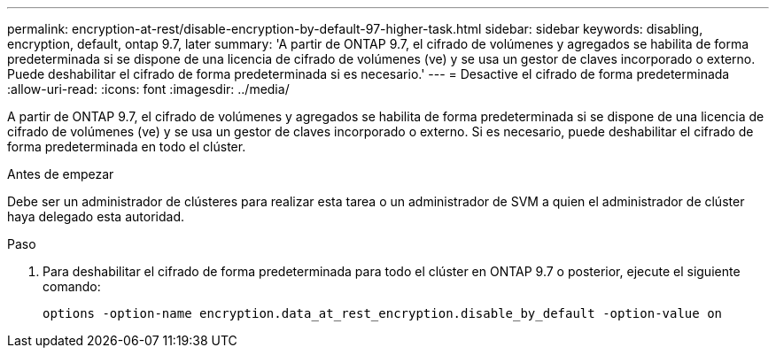 ---
permalink: encryption-at-rest/disable-encryption-by-default-97-higher-task.html 
sidebar: sidebar 
keywords: disabling, encryption, default, ontap 9.7, later 
summary: 'A partir de ONTAP 9.7, el cifrado de volúmenes y agregados se habilita de forma predeterminada si se dispone de una licencia de cifrado de volúmenes (ve) y se usa un gestor de claves incorporado o externo. Puede deshabilitar el cifrado de forma predeterminada si es necesario.' 
---
= Desactive el cifrado de forma predeterminada
:allow-uri-read: 
:icons: font
:imagesdir: ../media/


[role="lead"]
A partir de ONTAP 9.7, el cifrado de volúmenes y agregados se habilita de forma predeterminada si se dispone de una licencia de cifrado de volúmenes (ve) y se usa un gestor de claves incorporado o externo. Si es necesario, puede deshabilitar el cifrado de forma predeterminada en todo el clúster.

.Antes de empezar
Debe ser un administrador de clústeres para realizar esta tarea o un administrador de SVM a quien el administrador de clúster haya delegado esta autoridad.

.Paso
. Para deshabilitar el cifrado de forma predeterminada para todo el clúster en ONTAP 9.7 o posterior, ejecute el siguiente comando:
+
`options -option-name encryption.data_at_rest_encryption.disable_by_default -option-value on`


